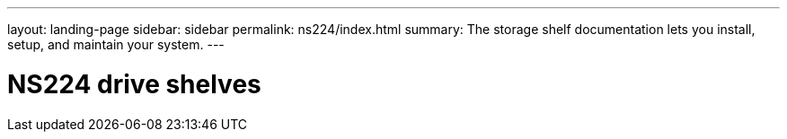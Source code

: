 ---
layout: landing-page
sidebar: sidebar
permalink: ns224/index.html
summary: The storage shelf documentation lets you install, setup, and maintain your system.
---

= NS224 drive shelves
:hardbreaks:
:linkattrs:
:imagesdir: ./media/
